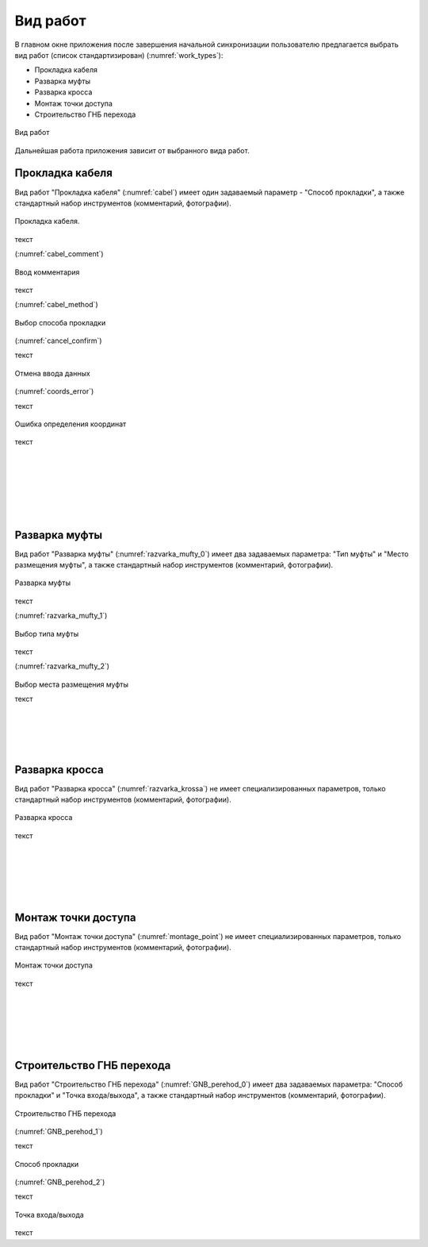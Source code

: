 .. sectionauthor:: Александр Мурый <amuriy@gmail.com>

.. _compulink_mobile_works_type:

Вид работ
===============

В главном окне приложения после завершения начальной синхронизации пользователю предлагается выбрать вид работ (список стандартизирован) (:numref:`work_types`):

* Прокладка кабеля  
* Разварка муфты
* Разварка кросса
* Монтаж точки доступа
* Строительство ГНБ перехода 

.. figure:: _static/work_types.png
   :name: work_types
   :align: center
   :height: 10cm
   
   Вид работ
  
Дальнейшая работа приложения зависит от выбранного вида работ.


Прокладка кабеля
----------

Вид работ "Прокладка кабеля" (:numref:`cabel`) имеет один задаваемый параметр - "Способ прокладки", а также стандартный набор инструментов (комментарий, фотографии). 


.. figure:: _static/cabel.png
   :name: cabel
   :align: center
   :height: 10cm

   Прокладка кабеля.


текст


(:numref:`cabel_comment`)

.. figure:: _static/cabel_comment.png
   :name: cabel_comment
   :align: center
   :height: 10cm

   Ввод комментария


текст


(:numref:`cabel_method`)   

.. figure:: _static/cabel_method.png
   :name: cabel_method
   :align: center
   :height: 10cm

   Выбор способа прокладки

(:numref:`cancel_confirm`)   


текст

.. figure:: _static/cancel_confirm.png
   :name: cancel_confirm
   :align: center
   :height: 10cm

   Отмена ввода данных

(:numref:`coords_error`)

текст

.. figure:: _static/coords_error.png
   :name: coords_error
   :align: center
   :height: 10cm

   Ошибка определения координат

текст


|
|
|
|
|
|




Разварка муфты
----------

Вид работ "Разварка муфты" (:numref:`razvarka_mufty_0`) имеет два задаваемых параметра: "Тип муфты" и "Место размещения муфты", а также стандартный набор инструментов (комментарий, фотографии).


.. figure:: _static/razvarka_mufty_0.png
   :name: razvarka_mufty_0
   :align: center
   :height: 10cm

   Разварка муфты

текст   

(:numref:`razvarka_mufty_1`)   

.. figure:: _static/razvarka_mufty_1.png
   :name: razvarka_mufty_1
   :align: center
   :height: 10cm

   Выбор типа муфты

текст

(:numref:`razvarka_mufty_2`)

.. figure:: _static/razvarka_mufty_2.png
   :name: razvarka_mufty_2
   :align: center
   :height: 10cm

Выбор места размещения муфты

текст

|
|
|
|

Разварка кросса
----------

Вид работ "Разварка кросса" (:numref:`razvarka_krossa`) не имеет специализированных параметров, только стандартный набор инструментов (комментарий, фотографии).


.. figure:: _static/razvarka_krossa.png
   :name: razvarka_krossa
   :align: center
   :height: 10cm

   Разварка кросса

текст

|
|
|
|
|

Монтаж точки доступа
----------

Вид работ "Монтаж точки доступа" (:numref:`montage_point`) не имеет специализированных параметров, только стандартный набор инструментов (комментарий, фотографии).


.. figure:: _static/montage_point.png
   :name: montage_point
   :align: center
   :height: 10cm

   Монтаж точки доступа

текст


|
|
|
|
|

Строительство ГНБ перехода
----------

Вид работ "Строительство ГНБ перехода" (:numref:`GNB_perehod_0`) имеет два задаваемых параметра: "Способ прокладки" и "Точка входа/выхода", а также стандартный набор инструментов (комментарий, фотографии).


.. figure:: _static/GNB_perehod_0.png
   :name: GNB_perehod_0
   :align: center
   :height: 10cm

   Строительство ГНБ перехода

(:numref:`GNB_perehod_1`)

текст

.. figure:: _static/GNB_perehod_1.png
   :name: GNB_perehod_1
   :align: center
   :height: 10cm

   Способ прокладки

(:numref:`GNB_perehod_2`)

текст

.. figure:: _static/GNB_perehod_2.png
   :name: GNB_perehod_2
   :align: center
   :height: 10cm

   Точка входа/выхода


текст

